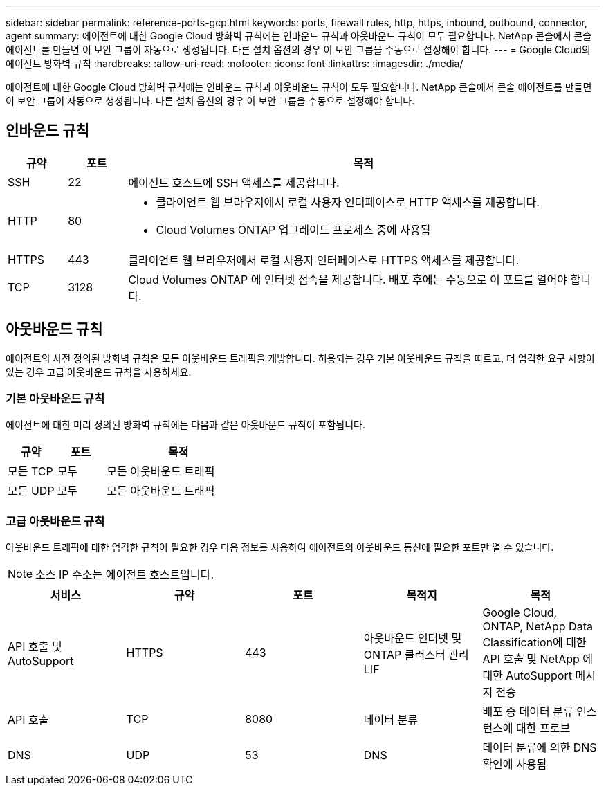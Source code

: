 ---
sidebar: sidebar 
permalink: reference-ports-gcp.html 
keywords: ports, firewall rules, http, https, inbound, outbound, connector, agent 
summary: 에이전트에 대한 Google Cloud 방화벽 규칙에는 인바운드 규칙과 아웃바운드 규칙이 모두 필요합니다.  NetApp 콘솔에서 콘솔 에이전트를 만들면 이 보안 그룹이 자동으로 생성됩니다. 다른 설치 옵션의 경우 이 보안 그룹을 수동으로 설정해야 합니다. 
---
= Google Cloud의 에이전트 방화벽 규칙
:hardbreaks:
:allow-uri-read: 
:nofooter: 
:icons: font
:linkattrs: 
:imagesdir: ./media/


[role="lead"]
에이전트에 대한 Google Cloud 방화벽 규칙에는 인바운드 규칙과 아웃바운드 규칙이 모두 필요합니다.  NetApp 콘솔에서 콘솔 에이전트를 만들면 이 보안 그룹이 자동으로 생성됩니다. 다른 설치 옵션의 경우 이 보안 그룹을 수동으로 설정해야 합니다.



== 인바운드 규칙

[cols="10,10,80"]
|===
| 규약 | 포트 | 목적 


| SSH | 22 | 에이전트 호스트에 SSH 액세스를 제공합니다. 


| HTTP | 80  a| 
* 클라이언트 웹 브라우저에서 로컬 사용자 인터페이스로 HTTP 액세스를 제공합니다.
* Cloud Volumes ONTAP 업그레이드 프로세스 중에 사용됨




| HTTPS | 443 | 클라이언트 웹 브라우저에서 로컬 사용자 인터페이스로 HTTPS 액세스를 제공합니다. 


| TCP | 3128 | Cloud Volumes ONTAP 에 인터넷 접속을 제공합니다.  배포 후에는 수동으로 이 포트를 열어야 합니다. 
|===


== 아웃바운드 규칙

에이전트의 사전 정의된 방화벽 규칙은 모든 아웃바운드 트래픽을 개방합니다.  허용되는 경우 기본 아웃바운드 규칙을 따르고, 더 엄격한 요구 사항이 있는 경우 고급 아웃바운드 규칙을 사용하세요.



=== 기본 아웃바운드 규칙

에이전트에 대한 미리 정의된 방화벽 규칙에는 다음과 같은 아웃바운드 규칙이 포함됩니다.

[cols="20,20,60"]
|===
| 규약 | 포트 | 목적 


| 모든 TCP | 모두 | 모든 아웃바운드 트래픽 


| 모든 UDP | 모두 | 모든 아웃바운드 트래픽 
|===


=== 고급 아웃바운드 규칙

아웃바운드 트래픽에 대한 엄격한 규칙이 필요한 경우 다음 정보를 사용하여 에이전트의 아웃바운드 통신에 필요한 포트만 열 수 있습니다.


NOTE: 소스 IP 주소는 에이전트 호스트입니다.

[cols="5*"]
|===
| 서비스 | 규약 | 포트 | 목적지 | 목적 


| API 호출 및 AutoSupport | HTTPS | 443 | 아웃바운드 인터넷 및 ONTAP 클러스터 관리 LIF | Google Cloud, ONTAP, NetApp Data Classification에 대한 API 호출 및 NetApp 에 ​​대한 AutoSupport 메시지 전송 


| API 호출 | TCP | 8080 | 데이터 분류 | 배포 중 데이터 분류 인스턴스에 대한 프로브 


| DNS | UDP | 53 | DNS | 데이터 분류에 의한 DNS 확인에 사용됨 
|===